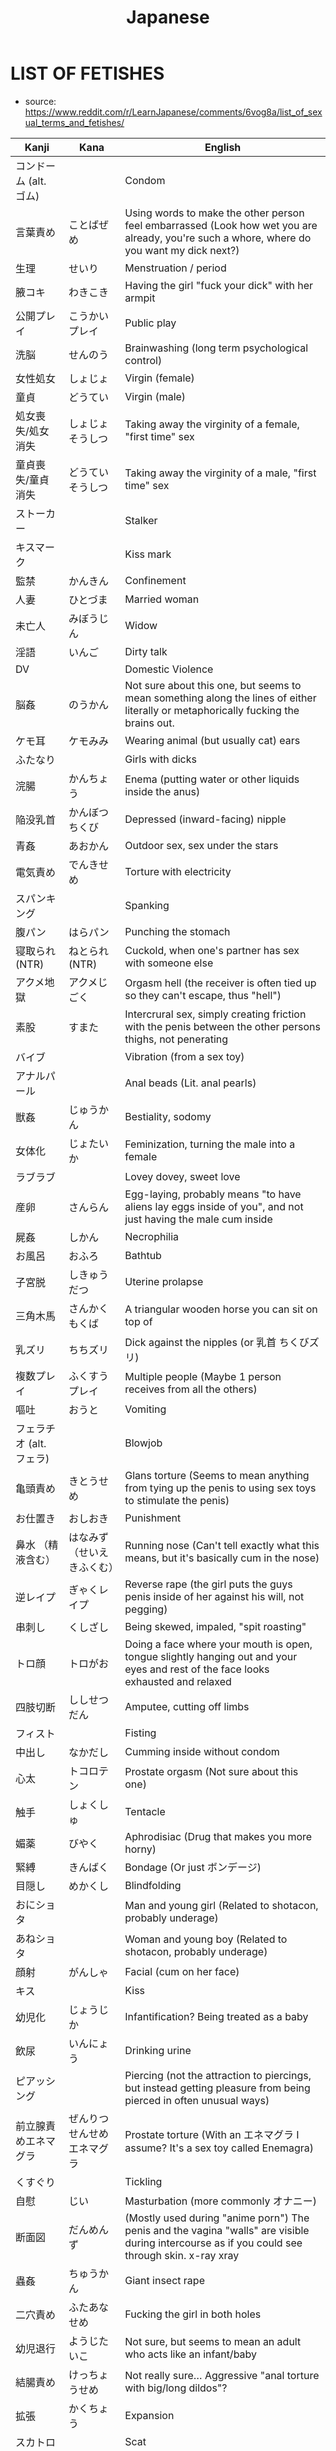 :PROPERTIES:
:ID:       3556a771-04cb-4543-b15e-758cb74fb2ef
:END:
#+title: Japanese
#+filetags: :ntronary:
* LIST OF FETISHES
- source: https://www.reddit.com/r/LearnJapanese/comments/6vog8a/list_of_sexual_terms_and_fetishes/
| Kanji                 | Kana                   | English                                                                                                                                               |
|-----------------------+------------------------+-------------------------------------------------------------------------------------------------------------------------------------------------------|
| コンドーム (alt. ゴム)   |                        | Condom                                                                                                                                                |
| 言葉責め                | ことばぜめ               | Using words to make the other person feel embarrassed (Look how wet you are already, you're such a whore, where do you want my dick next?)            |
| 生理                   | せいり                   | Menstruation / period                                                                                                                                 |
| 腋コキ                  | わきこき                 | Having the girl "fuck your dick" with her armpit                                                                                                      |
| 公開プレイ              | こうかいプレイ            | Public play                                                                                                                                           |
| 洗脳                   | せんのう                 | Brainwashing (long term psychological control)                                                                                                        |
| 女性処女                | しょじょ                 | Virgin (female)                                                                                                                                       |
| 童貞                   | どうてい                 | Virgin (male)                                                                                                                                         |
| 処女喪失/処女消失        | しょじょそうしつ          | Taking away the virginity of a female, "first time" sex                                                                                               |
| 童貞喪失/童貞消失        | どうていそうしつ          | Taking away the virginity of a male, "first time" sex                                                                                                 |
| ストーカー              |                        | Stalker                                                                                                                                               |
| キスマーク              |                        | Kiss mark                                                                                                                                             |
| 監禁                   | かんきん                 | Confinement                                                                                                                                           |
| 人妻                   | ひとづま                 | Married woman                                                                                                                                         |
| 未亡人                  | みぼうじん               | Widow                                                                                                                                                 |
| 淫語                   | いんご                   | Dirty talk                                                                                                                                            |
| DV                    |                        | Domestic Violence                                                                                                                                     |
| 脳姦                   | のうかん                 | Not sure about this one, but seems to mean something along the lines of either literally or metaphorically fucking the brains out.                    |
| ケモ耳                  | ケモみみ                 | Wearing animal (but usually cat) ears                                                                                                                 |
| ふたなり                |                        | Girls with dicks                                                                                                                                      |
| 浣腸                   | かんちょう               | Enema (putting water or other liquids inside the anus)                                                                                                |
| 陥没乳首                | かんぼつちくび            | Depressed (inward-facing) nipple                                                                                                                      |
| 青姦                   | あおかん                 | Outdoor sex, sex under the stars                                                                                                                      |
| 電気責め                | でんきせめ               | Torture with electricity                                                                                                                              |
| スパンキング             |                        | Spanking                                                                                                                                              |
| 腹パン                  | はらパン                 | Punching the stomach                                                                                                                                  |
| 寝取られ (NTR)          | ねとられ (NTR)           | Cuckold, when one's partner has sex with someone else                                                                                                 |
| アクメ地獄              | アクメじごく              | Orgasm hell (the receiver is often tied up so they can't escape, thus "hell")                                                                         |
| 素股                   | すまた                   | Intercrural sex, simply creating friction with the penis between the other persons thighs, not penerating                                             |
| バイブ                  |                        | Vibration (from a sex toy)                                                                                                                            |
| アナルパール             |                        | Anal beads (Lit. anal pearls)                                                                                                                         |
| 獣姦                   | じゅうかん               | Bestiality, sodomy                                                                                                                                    |
| 女体化                  | じょたいか               | Feminization, turning the male into a female                                                                                                          |
| ラブラブ                |                        | Lovey dovey, sweet love                                                                                                                               |
| 産卵                   | さんらん                 | Egg-laying, probably means "to have aliens lay eggs inside of you", and not just having the male cum inside                                           |
| 屍姦                   | しかん                   | Necrophilia                                                                                                                                           |
| お風呂                  | おふろ                   | Bathtub                                                                                                                                               |
| 子宮脱                  | しきゅうだつ              | Uterine prolapse                                                                                                                                      |
| 三角木馬                | さんかくもくば            | A triangular wooden horse you can sit on top of                                                                                                       |
| 乳ズリ                  | ちちズリ                 | Dick against the nipples (or 乳首 ちくびズリ)                                                                                                            |
| 複数プレイ              | ふくすうプレイ            | Multiple people (Maybe 1 person receives from all the others)                                                                                         |
| 嘔吐                   | おうと                   | Vomiting                                                                                                                                              |
| フェラチオ (alt. フェラ) |                        | Blowjob                                                                                                                                               |
| 亀頭責め                | きとうせめ               | Glans torture (Seems to mean anything from tying up the penis to using sex toys to stimulate the penis)                                               |
| お仕置き                | おしおき                 | Punishment                                                                                                                                            |
| 鼻水 （精液含む）        | はなみず （せいえきふくむ） | Running nose (Can't tell exactly what this means, but it's basically cum in the nose)                                                                 |
| 逆レイプ                | ぎゃくレイプ              | Reverse rape (the girl puts the guys penis inside of her against his will, not pegging)                                                               |
| 串刺し                  | くしざし                 | Being skewed, impaled, "spit roasting"                                                                                                                |
| トロ顔                  | トロがお                 | Doing a face where your mouth is open, tongue slightly hanging out and your eyes and rest of the face looks exhausted and relaxed                     |
| 四肢切断                | ししせつだん              | Amputee, cutting off limbs                                                                                                                            |
| フィスト                |                        | Fisting                                                                                                                                               |
| 中出し                  | なかだし                 | Cumming inside without condom                                                                                                                         |
| 心太                   | トコロテン               | Prostate orgasm (Not sure about this one)                                                                                                             |
| 触手                   | しょくしゅ               | Tentacle                                                                                                                                              |
| 媚薬                   | びやく                   | Aphrodisiac (Drug that makes you more horny)                                                                                                          |
| 緊縛                   | きんばく                 | Bondage (Or just ボンデージ)                                                                                                                            |
| 目隠し                  | めかくし                 | Blindfolding                                                                                                                                          |
| おにショタ              |                        | Man and young girl (Related to shotacon, probably underage)                                                                                           |
| あねショタ              |                        | Woman and young boy (Related to shotacon, probably underage)                                                                                          |
| 顔射                   | がんしゃ                 | Facial (cum on her face)                                                                                                                              |
| キス                   |                        | Kiss                                                                                                                                                  |
| 幼児化                  | じょうじか               | Infantification? Being treated as a baby                                                                                                              |
| 飲尿                   | いんにょう               | Drinking urine                                                                                                                                        |
| ピアッシング             |                        | Piercing (not the attraction to piercings, but instead getting pleasure from being pierced in often unusual ways)                                     |
| 前立腺責めエネマグラ      | ぜんりつせんせめエネマグラ  | Prostate torture (With an エネマグラ I assume? It's a sex toy called Enemagra)                                                                          |
| くすぐり                |                        | Tickling                                                                                                                                              |
| 自慰                   | じい                    | Masturbation (more commonly オナニー)                                                                                                                   |
| 断面図                  | だんめんず               | (Mostly used during "anime porn") The penis and the vagina "walls" are visible during intercourse as if you could see through skin.  x-ray xray       |
| 蟲姦                   | ちゅうかん               | Giant insect rape                                                                                                                                     |
| 二穴責め                | ふたあなせめ              | Fucking the girl in both holes                                                                                                                        |
| 幼児退行                | ようじたいこ              | Not sure, but seems to mean an adult who acts like an infant/baby                                                                                     |
| 結腸責め                | けっちょうせめ            | Not really sure... Aggressive "anal torture with big/long dildos"?                                                                                    |
| 拡張                   | かくちょう               | Expansion                                                                                                                                             |
| スカトロ                |                        | Scat                                                                                                                                                  |
| 尿道責め                | にょうどうせめ            | Sounding                                                                                                                                              |
| 脱肛                   | だっこう                 | Anal prolapse                                                                                                                                         |
| 攻の尻弄り              | せめのしりいじり          | Playing with the ass of the dominant partner in a homosexual relationship                                                                             |
| 窒息                   | ちっそく                 | Breathplay or suffocation (首締め くびしめ strangling)                                                                                                   |
| 纏足                   | てんそく                 | Foot binding                                                                                                                                          |
| 女王様                  | じょおうさま              | Queen fetish (Treating the woman like a queen?) femdom                                                                                                |
| 視姦                   | しかん                   | Staring at your partner during a sexual act in an attempt to make them feel embarrassed (which they like?)                                            |
| 想像妊娠                | そうぞうにんしん          | Imagining pregnancy, pretending to be pregnant                                                                                                        |
| 連結                   | れんけつ                 | Several people fucking each other in a line                                                                                                           |
| 機械姦                  | きかいかん               | Machine-fucking (Fucking apparatus)                                                                                                                   |
| 強姦                   | ごうかん                 | Rape                                                                                                                                                  |
| モブ                   |                        | There only needs to be a dick, the guy itself is irrelevant                                                                                           |
| 鼻フック                | はなフック               | Nose hook                                                                                                                                             |
| 男百合                  | だんゆり                 | Bottom + Bottom gay coupling                                                                                                                          |
| 水責め                  | みずせめ                 | Water torture                                                                                                                                         |
| 剃毛                   | ていもう                 | Shaving                                                                                                                                               |
| 肉便器                  | にくべんき               | Using the girl as nothing but a piece of meat (Nothing but a vagina), cum dumpster                                                                    |
| 痴漢                   | ちかん                   | Molester (often public), pervert                                                                                                                      |
| 売春                   | ばいしゅん               | Prostitution                                                                                                                                          |
| 双頭バイブ              | そうとうバイブ            | Double headed dildo with vibration?                                                                                                                   |
| ボテ腹                  | ボテはら                 | Belly inflation or swelling                                                                                                                           |
| イラマチオ              |                        | Deep throat                                                                                                                                           |
| 乳首責め                | ちくびせめ               | Nipple tourture/play                                                                                                                                  |
| ローター                |                        | Vibrating egg                                                                                                                                         |
| 女装                   | じょそう                 | Wearing female clothing                                                                                                                               |
| 空イキ                  | くうイキ?/からイキ?       | Orgasming without cum coming out (Don't really understand how this can be a fetish? Is there something I'm missing?)                                  |
| 欠損                   | けっそん                 | Amputee                                                                                                                                               |
| ごっくん                |                        | Swallowing cum                                                                                                                                        |
| 食ザー                  | しょくザー               | Eating semen (Maybe in food?)                                                                                                                         |
| 寸止め                  | すんどめ                 | Stopping right before orgasm                                                                                                                          |
| 射精管理                | しゃせいかんり            | Orgasm control, orgasm denial (chastity maybe)                                                                                                         |
| 眼孔姦                  | がんこうかん              | Eye socket fucking                                                                                                                                    |
| 放置プレイ              | ほうちプレイ              | Abandonment-play (Things like tying them up or shoving a vibrating dildo in there, then leaving them)                                                 |
| オナホール (abr. オナホ) |                        | Fleshlight, Masturbation aid in the shape of a vagina                                                                                                 |
| 近親相姦                | きんしんそうかん          | Incest                                                                                                                                                |
| 開口具                  | かいこうぐ               | Mouth-opening device                                                                                                                                  |
| スローセックス           |                        | Slow sex                                                                                                                                              |
| 異物挿入                | いぶつそうにゅう          | Insertion of non-human objects like vegetables and bottles                                                                                            |
| 二輪挿し                | にりんさし               | Two dicks in one hole (Word play on 一輪挿し which means a vase for one flower)                                                                         |
| 足コキ                  | あしコキ                 | Footjob                                                                                                                                               |
| 薬キメ                  | くすりキメ               | Doing drugs (while having sex)?                                                                                                                       |
| 睡眠姦                  | すいみんかん              | Rape on a sleeping person                                                                                                                             |
| クン二                  |                        | Cunnilingus                                                                                                                                           |
| テレフォンセックス        |                        | Telephone sex                                                                                                                                         |
| 潮吹き                  | しおふき                 | Squirting, female ejaculation                                                                                                                         |
| カニバ                  |                        | Cannibalism                                                                                                                                           |
| 不感症                  | ふかんしょう              | Frigidity, no caring about sex                                                                                                                        |
| アヘ顔                  | アヘがお                 | Being fucked so hard that you eventually just space out and make the famous "ahegao" face                                                             |
| 奇形異形                | きけいいぎょう            | Abnormal birth defects(?)                                                                                                                             |
| 拘束                   | こうそく                 | Restraining, bondage                                                                                                                                  |
| 性癖                   | せいへき                 | Fetish (more specifically, a habit or thing you do because of some underlying preferences that come to show when you do said actions)                 |
| ドＳ                   | ドエス                   | Sadist (but is generally just used to describe people who like to inflict pain on other people or take control)                                       |
| ドＭ                   | ドエム                   | Masochist (but is generally just used to describe people who like to be controlled)                                                                   |
| 責め                   | せめ                    | To criticize / torment often to the point of provoking some action, to "torture", to play, to take control (seems like this word can mean everything) |
| アソコ                  |                        | "Down there"                                                                                                                                          |
| コキ                   |                        | Having your dick stroked by some part of your partner's body that isn't a hole. For example, hands, boobs, feet.                                      |
| ~姦                    | ~かん                   | Usually some crazy sexual act.                                                                                                                        |
| フェチ                  |                        | Sexual fetishism of non-genital body parts or attributes. (for example 脚フェチ、メガネフェチ、ナースフェチ, etc.)                                           |
| 駅弁                   | えきべん                 | Sex in a position where a man stands holding a girl whose legs are wrapped around him.                                                                |
| 調教                   | ちょうきょう              | "Training." Can refer to either bdsm or the general concept of taking an innocent girl and "teaching" her to like sex.                                |
| AV                    |                        | Porn (Literally adult video)                                                                                                                          |
| ハメ撮り                | ハメどり                 | Filming while having sex                                                                                                                              |
| 素人                   | しろうと                 | Amateur                                                                                                                                               |
| ナンパする              |                        | To approach/pick up a girl                                                                                                                            |
| 逆ナン                  | ぎゃくナン               | To approach/pick up a guy                                                                                                                             |
| 盗撮                   | とうさつ                 | Voyeur                                                                                                                                                |
| 隠し撮り                | かくしどり               | Hidden cam                                                                                                                                            |
| 覗き                   | のぞき                   | Peeping                                                                                                                                               |
| 巨乳                   | きょにゅう               | Huge tits                                                                                                                                             |
| 貧乳                   | ひんにゅう               | Flat chest                                                                                                                                            |
| ぺったんこ              |                        | Flat chest                                                                                                                                            |
| パイズリ                |                        | Tit fuck                                                                                                                                              |
| パンチラ                |                        | Visible underwear                                                                                                                                     |
| レズ                   |                        | Lesbian                                                                                                                                               |
| ゲイ                   |                        | Gay                                                                                                                                                   |
| 無修正                  | むしゅうせい              | Uncensored                                                                                                                                            |
| 勃起                   | ぼっき                   | Erection                                                                                                                                              |
| 丸呑み                  | まるのみ                 | Vore, swallowing hole                                                                                                                                 |
| 攻め                   | せめ                    | Top (gay)                                                                                                                                             |
| 凸                     | タチ                    | Top (gay)                                                                                                                                             |
| 受け                   | ウケ                    | Bottom (gay)                                                                                                                                          |
| 凹                     | ウケ                    | Bottom (gay)                                                                                                                                          |
| 猫                     | ねこ                    | Bottom (gay)                                                                                                                                          |
| エッチ                  |                        | Sex, sexual, lewd                                                                                                                                     |
| エロ                   |                        | Pornographic (prefix)                                                                                                                                 |
| アナニー                |                        | Anal masturbation                                                                                                                                     |
| ラブホテル (abr. ラブホ) |                        | Hotels with a lot of privacy. People tend to have sex in them.                                                                                        |
| マンコ                  |                        | Pussy                                                                                                                                                 |
| ビッチ                  |                        | Slut                                                                                                                                                  |
| ちんちん, チンコ, チンポ  |                        | Weiner, penis, dick, cock                                                                                                                             |
| イく                   |                        | To cum                                                                                                                                                |
| お漏らし                | おもらし                 | Wetting oneself                                                                                                                                       |
| 獣                     | ケモ/ケモノ              | Furry (yiff)                                                                                                                                          |
| 角女                   | かどおんな               | A woman who uses the corner of an inanimate object as a masturbation aid                                                                              |
| 角オナニー              | かどオナニー              | When using the corner of an object to masturbate                                                                                                      |
| しまぱん                |                        | Striped panties                                                                                                                                       |
| バブみ                  |                        | The love for a younger girl as a child for a mother (Not sure what this means)                                                                        |
| 交尾                   | こうび                   | Mating (among animals, but also used to refer to human sex with an animal)                                                                            |
| 二次元愛                | にじげんあい              | 2d love                                                                                                                                               |
| おかず                  |                        | Material (physical or fantasy) that one masturbates to                                                                                                |
| リョナ                  |                        | Porn in which a character is physically attacked or tortured into submission by another                                                               |
| ブルセーラ              |                        | A location at which one can buy or sell used clothing items from schoolgirls (panties for example)                                                    |
| 絶対領域                | ぜったいりょういき         | zettai ryouiki, ZR, "absolute territory" - the gap between stockings and a skirt; miniskirt with thigh high socks                                     |
| ロリドム                |                        | A young girl in a position of (sexual, relational) authority, loli + dom                                                                              |
| 手コキ                  | てコキ                   | Handjob                                                                                                                                               |
| AV鑑賞                 | AVかんしょう             | The act of watching/enjoying porn                                                                                                                     |
| むっちり                |                        | Thick maybe? not quite chubby.                                                                                                                        |
| ぽっちゃり              |                        | Chubby                                                                                                                                                |
| 豊満                   | ほうまん                 | Plump                                                                                                                                                 |
| デブ                   |                        | Fat                                                                                                                                                   |
| 熟女                   | じゅくじょ               | MILF                                                                                                                                                  |
| 爆乳                   | ばくにゅう               | Massive tits                                                                                                                                          |
| 爆尻                   | ばくじり                 | Massive ass                                                                                                                                           |
| 平然                   | へいぜん                 | Bored/ignored sex fetishism                                                                                                                           |
| 企画                   | きかく                   | "Scenario" porn (think of like the ones where it's a game show or whatever)                                                                           |
| 筆おろし                | ふでおろし               | Man's first sexual experience (lit. "dipping a brush")                                                                                                |
| パイパン                |                        | Shaved pussy                                                                                                                                          |
| 着衣                   | ちゃくい                 | Clothed/cfnm                                                                                                                                          |
| 我慢汁                  | がまんじる               | Pre-cum                                                                                                                                               |
| パンフェラ              |                        | Blowjob through underwear                                                                                                                             |
| 痴女                   | ちじょ                   | Lewd/sexually aggressive woman, female version of chikan                                                                                              |
| ペニパン                |                        | Strap-on                                                                                                                                              |
| ギリモザイク             |                        | Mosaic that barely covers the genitals                                                                                                                |
| 解禁                   | かいきん                 | Letting go of inhibition                                                                                                                              |
| 初撮り                  | はつどり                 | First film                                                                                                                                            |
| 侮辱                   | ぶじょく                 | Insult/humiliation                                                                                                                                    |
| 即ハメ                  | そくハメ                 | Immediate penetration/fucking (like a guy walks in, rips off her clothes, and immediately has at it)                                                  |
| 乱交                   | らんこう                 | Orgy                                                                                                                                                  |
| 不倫                   | ふりん                   | Infidelity/adultery                                                                                                                                   |
| 正常位                  | せいじょうい              | Missionary                                                                                                                                            |
| 騎乗位                  | きじょうい               | Cowgirl                                                                                                                                               |
| 3P                    |                        | Threesome                                                                                                                                             |
| ピストン                |                        | Thrusting                                                                                                                                             |
| セフレ                  |                        | Friend with benefits/fuck buddy ("sex friend")                                                                                                        |
| ボディコン              |                        | Tight-fitting/revealing clothing                                                                                                                      |
| 日焼けあと              | ひやけあと               | Tanlines                                                                                                                                              |
| CA                    |                        | Flight attendant                                                                                                                                      |
| 制服                   | せいふく                 | Uniform                                                                                                                                               |
| M字                    | Mじ                     | Spread eagle/legs open                                                                                                                                |
| 露出                   | ろしゅつ                 | Exhibitionism                                                                                                                                         |
| 夜這い                  | よばい                   | Sneaking into a woman's bed at night                                                                                                                  |
| 拷問                   | ごうもん                 | Torture                                                                                                                                               |
| 破廉恥                  | ハレンチ                 | Shameless                                                                                                                                             |
| ビッチ                  |                        | Slut, girls who likes to have sex                                                                                                                     |
| ヤリマン                |                        | Slut                                                                                                                                                  |
| 合コン                  | ごうこん                 | Blind date                                                                                                                                            |
| 王様ゲーム              | おうさまゲーム            | "King game" (think of it like truth or dare without the truth option I guess)                                                                         |
| 女子アナ                | じょしアナ               | Female newsreader                                                                                                                                     |
| 孕ませる                | はらませる               | To impregnate                                                                                                                                         |
| 妄想                   | もうそう                 | Fantasy                                                                                                                                               |
| マジックミラー           |                        | One-way mirror                                                                                                                                        |
| 発情する                | はつじょう               | To be aroused (literally "to be in heat/estrus")                                                                                                      |
| 生                     | なま                    | Bareback                                                                                                                                              |
| 疑似百合                | ぎじゆり                 | "Pseudo yuri", trap x girl yuri                                                                                                                       |
| 偽百合                  | にせゆり                 | "Fake yuri", trap x girl yuri.                                                                                                                        |
| 賢者タイム              | けんじゃタイム            | Period after orgasm when a man is free from sexual desire and can think clearly (Lit. wise man time)                                                  |
| 精液                   | せいえき                 | Cum, semen                                                                                                                                            |
| 素人童貞                | しろうとどうてい          | A man who's only ever had sex with prostitutes.                                                                                                       |
| ゆり                   |                        | Girl's love                                                                                                                                           |
| ロリ                   |                        | Loli, young/small girls                                                                                                                               |
| ご主人様                | ごしゅじんさま            | Master, often said by maids or girls in similar "positions" to their male partner                                                                     |
| ワンワンスタイル/バック    |                        | Doggie style, the sexual position                                                                                                                     |
| くぱぁ                  |                        | Onomatopoeia for the sound of the the labia being spread apart.                                                                                       |
| ぶっかけ                |                        | Bukkake, lots of cum all over the face                                                                                                                |
| 泥酔姦                  | でいすいかん              | Rape on a (very) drunk person                                                                                                                         |
| おもちゃ                |                        | Toy (in the context of sex, sex toy)                                                                                                                  |
| 多人数                  | たにんず                 | Many people (gang bang?)                                                                                                                              |
| 温泉                   | おんせん                 | Hot spring                                                                                                                                            |
| 尻コキ                  | しりコキ                 | Rubbing the dick between the buttocks, but no penetration                                                                                             |
| 壁尻                   | かべしり                 | Being stuck in a wall so only your butt (and maybe legs) stick out on the other side for people to play with                                          |
| 声ガマン                | こえガマン               | Trying to be quiet during sex                                                                                                                         |
| 露出狂                  | ろしゅつきょう            | Exhibitionist, flahser                                                                                                                                |
| ショタ化                | ショタか                 | Something about liking young boys, or boys younger than yourself?                                                                                     |
* PIXIV TAGS
- source: https://graphicsexualhorror.tumblr.com/post/51023977906/ref-list-of-kinknsfw-related-pixiv-tags
| SM                                           | Sadomasochism                       |
| 拘束 / 緊縛 (shibari?) / 束縛 / 拘束 / ボンデージ | all just bondage                    |
| 拘束.縄                                        | rope                                |
| 拘束.鎖                                        | chain                               |
| 拘束.ガムテープ                                 | tape                                |
| 拘束.リボン縛り                                 | ribbon                              |
| 監禁 / 閉じ込め                                 | confinement                         |
| 手首押さえつけ                                  | held down by the wrists             |
| 後ろ手                                         | hands behind back                   |
| 四肢拘束                                       | restrained limbs                    |
| 拘束衣                                         | straitjacket                        |
| 締め付け                                       | constriction/coiling                |
| ドM                                           | masochism                           |
| ドS                                           | sadism                              |
| 触手                                          | tentacles                           |
| 鼻フック                                       | nose hook                           |
| 首枷                                          | stocks                              |
| 首輪                                          | collar                              |
| 猿轡 / 口枷                                    | gag                                 |
| 猿轡.ボールギャグ                               | ball gag                            |
| ピアス                                         | piercing                            |
| ピアス.乳首ピアス                               | nipple                              |
| ピアス.コルセットピアス                           | corset                              |
| 奴隷                                          | slave                               |
| ぶっかけ                                       | bukkake                             |
| 中出し                                         | coming inside                       |
| 精液                                          | come                                |
| 汁                                            | vaginal juices                      |
| 唾液                                          | saliva                              |
| 顔射                                          | facial                              |
| フェラチオ                                     | blowjob                             |
| イマラチオ                                     | deepthroat                          |
| 手コキ                                         | handjob                             |
| 手マン                                         | fingering                           |
| 足コキ                                         | footjob                             |
| パイズリ                                       | titfuck                             |
| オナニー                                       | masturbation                        |
| ローション                                     | lotion                              |
| ロウソク                                       | candle wax                          |
| 異物挿入                                       | object insertion                    |
| 機械姦                                         | fucking machine                     |
| バイブ                                         | vibrator                            |
| バイブ.リモコンバイブ                            | remote controlled                   |
| ディルド                                       | dildo                               |
| 処女                                          | virgin                              |
| 破瓜 / 処女喪失                                 | deflowering                         |
| フィストファック                                | fisting                             |
| ぽっちゃり                                     | chubby                              |
| 肥満                                          | fat                                 |
| 貧乳                                          | small breasts                       |
| 巨乳 / 爆乳                                    | busty                               |
| フェラ                                         | oral focus(?)                       |
| ふともも                                       | thigh/leg focus                     |
| おしり                                         | ass focus                           |
| おしり.アナル                                   | anal                                |
| 背中                                          | back focus                          |
| お腹                                          | stomach/navel focus                 |
| 筋肉                                          | muscle/bara?                        |
| 筋肉.筋肉娘                                    | specifically muscled women          |
| パイパン                                       | shaved                              |
| パイパン.剃毛                                   | shaving                             |
| 体毛                                          | body hair                           |
| 体毛.陰毛                                      | pubic                               |
| 体毛.腋毛                                      | underarm                            |
| 体毛.胸毛                                      | chest                               |
| 体毛.髭                                        | facial                              |
| 三角木馬                                       | wooden horse                        |
| くすぐり                                       | tickling                            |
| ショタ                                         | shota                               |
| ショタ.ぷにショタ                               | chubby shota                        |
| ショタ.デブショタ                               | fat shota                           |
| ショタ.筋ショタ                                 | muscled shota                       |
| ショタ.ケモショタ                               | furry shota                         |
| ショタ.おねショタ                               | younger boy older woman             |
| ロリ                                          | loli                                |
| ロリ.ロリ巨乳                                   | busty loli                          |
| 近親相姦 / おねショ                             | incest                              |
| 近親相姦.双子                                   | twins                               |
| 近親相姦.姉弟                                   | brother and sister                  |
| 近親相姦.兄妹                                   | big brother little sister           |
| 近親相姦.親子                                   | parent and child                    |
| 近親相姦.母子                                   | mother and child                    |
| 女装                                          | crossdressing                       |
| ニーソ                                         | knee socks                          |
| ストッキング                                    | stockings                           |
| スク水                                         | swimsuit                            |
| 体操着                                         | gym clothes                         |
| メガネ                                         | glasses                             |
| 眼帯                                          | eyepatch                            |
| 包帯                                          | bandages                            |
| ポニーガール                                    | ponyplay                            |
| バニーガール                                    | bunny girl                          |
| ケモノ                                         | furry                               |
| 機械                                          | robot                               |
| モンスター                                     | monster                             |
| レイプ / 強姦                                  | noncon                              |
| 輪姦                                          | gangbang                            |
| 痴漢                                          | groping, sexual harassment          |
| 睡姦                                          | somnophilia                         |
| 石化 / 固め                                    | mineralisation, turning to stone    |
| 氷漬け                                         | trapped in ice                      |
| 放置プレイ                                     | “left play”, idle play, abandonment |
| 産卵                                          | oviposition                         |
| スカトロ                                       | scat                                |
| おむつ                                         | diapers                             |
| おしっこ / 放尿                                 | watersports                         |
| おしっこ.おもらし                               | omorashi                            |
| おしっこ.飲尿                                   | urine consumption                   |
| 嘔吐                                          | vomit                               |
| 嘔吐.ゲロ                                      | violent vomiting?                   |
| 浣腸                                          | enema                               |
| 授乳 / 母乳                                    | lactation                           |
| 妊婦 / 妊娠                                    | pregnancy                           |
| 出産                                          | birthing                            |
| 巨大娘                                         | giantess                            |
| 皮モノ                                         | skin suit, monoskin                 |
| 臭いフェチ                                     | musk/body odor                      |
| 汚パンツ                                       | dirty underwear                     |
| 汗                                            | sweat                               |
| 全身タイツ                                     | zentai, body suit                   |
| ラテックス                                     | latex                               |
| ラバー                                         | rubber                              |
| 赤ちゃんプレイ                                  | infantilism                         |
| 抱き枕                                         | body pillow                         |
| 言葉責め                                       | verbal abuse(?)                     |
| 凌辱                                          | humiliation                         |
| 露出                                          | public/exposed                      |
| 身体に落書き                                    | writing on body                     |
| 洗脳                                          | mind control(?)                     |
| 鞭打ち                                         | whipping                            |
| スパンキング / お尻ペンペン / お尻叩き             | spanking                            |
| スパンキング.体罰                               | “corporal punishment”               |
| 調教                                          | training/obedience                  |
| お仕置き / おしおき                             | punishment                          |
| 水責め                                         | drowning                            |
| 吊り                                          | hanging/suspension                  |
| 首絞め /  窒息 / 絞首刑                         | hanging/choking/strangulation       |
| 磔                                            | crucifixion                         |
| 眼孔姦                                         | skullfucking                        |
| 脳姦                                          | brainfucking                        |
| ネクロフィリア / 屍姦                            | necrophilia                         |
| カニバリズム / 食人                             | cannibalism                         |
| 斬首 / 生首                                    | decapitation                        |
| 奇形 / 猟奇                                    | body horror                         |
| グロテスク                                     | grotesque                           |
| グロテスク.グロ                                 | guro                                |
| 拷問                                          | torture/torment                     |
| 切断/ 欠損                                     | amputation/mutilation/nullification |
| 流血 / 出血                                    | bloodshed                           |
| 内臓 / 臓器                                    | internal organs                     |
| 四肢切断                                       | dismemberment                       |
| 達磨                                          | quadruple amputee                   |
| 獣姦                                          | zoophilia                           |
| 獣姦.異種姦 / 異種和姦                           | interspecies                        |
| 獣姦.犬姦                                      | dogs                                |
| 獣姦.狼姦                                      | wolves                              |
| 獣姦.猫姦                                      | felines                             |
| 獣姦.馬姦                                      | horses                              |
| 獣姦.鳥姦                                      | birds                               |
| 獣姦.蟲姦                                      | insects                             |
| 獣姦.竜姦                                      | dragons and dinosaurs               |
| 獣姦.ポケ姦                                    | pokemon                             |
| 獣姦.モン姦                                    | monsters?                           |
| 獣姦.スライム姦                                 | slime                               |
| 虐待                                          | abuse                               |
| 処刑                                          | execution                           |
| 処刑.公開処刑                                   | public execution                    |
| 処刑.エロ処刑                                   | erotic execution                    |
| 捕食                                          | predation                           |
| 解剖                                          | dissection                          |
| 蓮コラ                                         | trypo                               |
* MORE PIXIV
- source: https://rottenboysclub.tumblr.com/post/179867579084/list-of-pixiv-tags
** GENERAL:
| へんたい | Hentai (This tag is not necessary for pictures tagged R-18 or R-18G)       |
| 無修正   | Uncensored (specifically refers to lack of mosaics or bars over genitals)  |
| エッチ   | Ecchi (Pervy, but not outright pornographic)                               |
| 腐向け   | This tag indicates that the picture is intended for audiences who like BL. |
| 漫画    | Manga/cartoon. Lots of meanings.                                           |
| かわいい | Cute/Kawaii                                                                |
| らくがき | Scribble/sketch, usually with little effort. Scraps.                       |
| 落書き   | Scribble/sketch (this version gets more search results)                    |
| 無修正   | Uncensored (specifically refers to lack of mosaics or bars over genitals)  |
| 原創    | Original (Your own characters/setting, not from a franchise)               |
| アナログ | Analog (Specifically refers to piece not being digital)                    |
| 全裸    | Naked                                                                      |
| 裸      | Naked (more search results)                                                |
** GENRES:
| ファンタジー | Fantasy (Genre. Swords and Sorcery, etc)                                                 |
| BL        | Boys’ Love                                                                               |
| やおい      | Yaoi (male/male sexual situations)                                                       |
| 少年愛      | Shounen Ai (male/male, but more emotional than sexual)                                   |
| 薔薇       | Bara (Male/Male, but much more masculine. Generally involves burly, muscular characters) |
| ホモ       | Homosexual (usually more masculine. Lit. “Homo”)                                         |
| 触手       | Tentacles                                                                                |
| ケモノ      | Kemono, Furry (lit. “Beast Person”)                                                      |
| ケモホモ    | “Kemohomo,” gay furry                                                                    |
** CHARACTERS:
| 少女  | Girl                                                                     |
| 少年  | Boy                                                                      |
| 男の子 | Boy (similar meaning to above)                                           |
| 美少年 | “Handsome youth.” Characters who are implied to be as such, in-universe. |
| 原創  | Original (Your own characters/setting, not from a franchise.)            |
| 王女  | Ojo/Princess (lit. “King’s Daughter”)                                    |
| 姫    | Hime/Princess (Young lady of high birth, not necessarily royalty)        |
** FEMALE-SPECIFIC:
| 搾乳    | Milking/Lactation |
| 母乳    | Breast Milk       |
| 巨乳    | Big breasts       |
| おっぱい | Tits              |
| 少女    | Girl              |
** MALE-SPECIFIC:
| 少年    | Boy                                                               |
| 男の子   | Boy (similar meaning to above)                                    |
| 巨根    | Big cock (usually on explicitly masculine subjects. Bara, etc)    |
| 包茎    | Uncut penis (lit. “Phimosis”)                                     |
| 男の娘   | Trap (Otokonoko, lit. “girl-boy”) looks(or dresses) like girl      |
| 女装    | Crossdressing/Drag (specifically, males crossdressing as females) |
| 女装少年 | Crossdressing boy                                                 |
** BDSM-RELATED:
| 緊縛       | Bondage                                                                        |
| SM        | S&M (Sado-Masochism)                                                           |
| 調教       | Torture (lit. “breaking”)                                                      |
| ラバー      | Rubber/Latex                                                                   |
| ラバースーツ | Rubber/Latex bodysuit                                                          |
| ボールギャグ | Ball Gag                                                                       |
| 首輪       | Collar                                                                         |
| 目隠し      | Blindfold                                                                      |
| 縛り       | Shibari (Rope bondage)                                                         |
| くすぐり    | Tickling (lit. “Feathers”)                                                     |
| バイブ      | Vibrator/Vibration                                                             |
| マゾ       | Masochist                                                                      |
| 陵辱       | Rape/forceful sex                                                              |
| 身体に落書き | Body writing (Things written/drawn on skin)                                    |
| 奴隷       | Slave                                                                          |
| 拘束       | Restraint/restriction                                                          |
| 肉便器      | Public-Use slave (lit. “meat urinal”)                                          |
| メス豚      | Sow/female pig (BDSM context)                                                  |
| 正の字      | Positive/Happy character (As opposed to distressed, usually in a BDSM context) |
** PHYSICAL/SEX ACTS:
| アナル      | Anal                                                                        |
| 溢れ精液    | Overflowing semen (as in, leaking out of a recipient)                       |
| ボテ腹      | Botehara (distended belly)                                                  |
| 輪姦       | Gangbang                                                                    |
| ダブルピース | Double-Peace (Making “peace” sign with each hand)                           |
| キス       | Kiss                                                                        |
| まんぐり返し | Piledriver (sexual position, legs WAY back behind head)                     |
| 逆アナル    | Pegging, anal penetration of a male by female or futa (lit. “Reverse Anal”) |
| ぶっかけ    | Bukkake                                                                     |
** CLOTHING/COSTUME/APPEARANCE:
| 下着      | Underwear (Lingerie)                                                                              |
| パンツ     | Panties                                                                                           |
| ブリーフ   | Briefs                                                                                            |
| 褐色      | Dark Skin (lit. “Brown”)                                                                          |
| リボン     | Ribbon (hair)                                                                                     |
| ブロンド   | Blonde                                                                                            |
| 道化      | Harlequin/Jester                                                                                  |
| 道化師     | Dokeshi (“Clown”)                                                                                 |
| 着ぐるみ   | Pyjama-style costume. (Sort of like a fursuit, but looser. May or may not show the person’s face) |
| バーコード | Bar Code                                                                                          |
| 陰毛      | Pubic hair                                                                                        |
** MONSTER/RACE:
| 触手           | Tentacles                                                          |
| 宇宙人          | Alien (lit. “Person from Space.” This is not the same as “gaijin”) |
| エイリアン      | Alien (katakana)                                                   |
| マイリトルポニー | My Little Pony                                                     |
| 異種間恋愛      | Interspecies Romance                                               |
| モンスタ        | Monster                                                            |
| モンスター娘     | Monster girl                                                       |
| 悪魔           | Demon/Devil                                                        |
| インキュバス     | Incubus                                                            |
| 夢魔           | Succubus                                                           |
| ネコミミ        | Nekomimi (Catgirl)                                                 |
| セリリ          | Mermaid                                                            |
| ポケモン        | Pokemon                                                            |
| 妖精           | Fairy                                                              |
| ハーピー        | Harpy                                                              |
| サイボーグ      | Cyborg                                                             |
| ドラゴン        | Dragon (As depicted in western mythology)                          |
| 龍             | Dragon (eastern)                                                   |
** FETISHES:
| 性転換   | Gender Swap (Male becoming an actual female, or vice versa) |
| ふたなり | Futanari (hermaphrodite, dickgirl, shemale, etc)            |
| 合体    | Absorption, Merging (lit. “Coalescence”)                    |
| 卵      | Eggs/Egg-laying                                             |
| 捕食    | Vore (lit. “Predation”)                                     |
** COUNTER
- へんたい - Hentai means strange, or abnormal, and in Japan it’s not necessarily referring to pornography, hence the reason why you’re not always finding R-18 things in this tag. エロ / ero or ポルノ / poruno is used instead.
- 腐向け - Fumuke means intended for fans of mxm pairings, slash, yaoi doujinshi, mxm fiction in general, not necessarily canonically BL series.
- やおい -  Yaoi refers to a specific type of mxm parody comic (doujinshi), but isn’t necessarily sexual.
- 少年愛 - Shounen ai means pederasty in Japan and can be very sexual. It’s more often used in the context of shotacon nowadays.
- 薔薇 - Bara means rose. As a result, this tag is mostly full of pictures containing the flower. It is also used as an old-fashioned insult toward gay men that westerners mistakenly use to refer to Japanese erotic gay manga / geicomi. Use the ガチムチ / gachimuchi or マッチョ / macho tag to find more masculine-looking men, instead.
- ホモ - Homo considered insulting. You’ll find all sorts of body types here, not just GMPD guys. It refers to mxm in general.
- 男の娘 - Otokonoko - Refers to an AMAB character that could easily pass as a girl due to their feminine appearance. Most are crossdressers, though this isn’t always the case. 男の娘 that do crossdress would be under the 女装子 / josou ko umbrella, but not all 男の娘 are 女装子. Otoko no ko is a pun that replaces the 子 / ko character usually seen in otoko no ko (meaning boy) with 娘 / ko character meaning “daughter”, so they become “boy daughters”.
- ふたなり - Futanari refers specifically to a mythical type hermaphrodite. The “futa” in this means “two”, the nari is “parts”, so it refers to the fact that the character has both penis and vagina (and usually has breasts as well). They’re usually considered to be ‘female’ in identity, though this isn’t always the case. (see: Satan from Devilman Crybaby) A lot of people misuse the term and are actually confusing it with newhalf.
- ニューハーフ - Newhalf refers to an AMAB person in the entertainment business or sex work whose upper half is considered “female” (breasts due to hormones or surgery) and lower half is considered “male” (penis). Some will choose to later get vaginoplasty. While this is often translated in English to “sh*male” (a slur), the usage of “newhalf” in Japan is closer to Thailand’s “phuying praphet song”. This term more describes a transfeminine person’s line of work than their identity. In the context of erotic anime and manga it can be used to refer to any girl with a penis (not just AMAB transfems, but also people who we would probably consider intersex in the real world, as well as those who have ‘grown’ penises due to magic etc.). But it’s mostly associated with transfems in the water trade.
** MORE TAGS
- 女装子- Josou ko: (Literally female-clothing-child) Umbrella term for male characters (of all ages) that crossdress.
- 雄んなの子 - Onna no ko: Refers to an AFAB character that could easily pass as a boy due to their masculine apperance. Onna no ko is a pun that replaces the “o” part of “onna” (girl) with 雄 / o character meaning male animal or an archaic word for “husband”. Also seen as 女の息子 and 女の漢 (same readings)
- メス男子 - Mesudanshi: Similar to ‘femboy’ in English. Mesu means ‘female animal’, and danshi means boy. A male character with traditionally ‘female’ secondary sex characteristics such as wide hips or breasts. Also seen as ビッチ男子 / bicchidanshi (“bitch-boy”). trap
- イケ女ン -Ikemen: An adult female character that looks like a handsome / beautiful man. A pun on ikemen where the メ / me character is replaced with 女 / me (woman). If also a crossdresser, they are called 男装の麗人 / dansou no reijin (male-clothed-beauty). English equivilent in fandom circles is “bifauxnen”.
- 漢女 - Otome: An incredibly manly-looking female character. (e.g. Sakura Oogami from Dangan Ronpa) A play on words where the word 乙女 / otome (maiden) has the 乙 character replaced with  漢 / otoko (man among men).
- 男ふたなり - Otokofutanari: Literally “male futanari”. A male-identified character with both penis and vagina. Breasts are optional. Often seen with situations like 生理男子 / seiri danshi (boys that menstruate) and 妊夫 / ninpu (male pregnancy). In cases where the male character has a vagina but doesn’t have a penis, he would be considered gyakufutanari instead.
- 逆ふたなり - Gyakufutanari: Literally “reverse futanari”, though this terminology naming is incorrect. Rather than being a sexless character, it refers to a male character with a vagina instead of a penis. カントボーイ / kantobooi is often used, but it’s just a borrowing of the english term “c*ntboy”.
- 性別不明 -Seibestu fumei: Characters whose genders are not specified or ambiguous
- 無性別 - Museibetsu: Genderless characters.
- 無性器 - Museki: Characters without genitalia.
- メシウマ - Meshiuma: Schaudenfraude, taking pleasure in other people’s pain
- 妊夫 / 男性妊娠 - Ninpu / Otoko ninshin: - Mpreg
- 雄っぱい  - Oppai: Usually means “boobs,” but with the first character changed to 雄, which means male animal or an archaic word for husband, this means “male boobs”. Can refer to muscular men’s chests or men with actual breasts.
- 生理男子 - Seiri danshi: men that menstruate
*** FEEDERISM
- 脂肪フラグ shibou furagu - grease/blubber/lard tag, this is the one you’re gonna see most stuffing content in
- 自棄食い yakegui - binge eating, stress eating
- 自棄酒 yakezake - binge drinking, to drown one’s sorrows in alcohol
- 大食い oogui - heavy eating
- 完食 kanshoku - eating everything on your plate
- 満腹 manpuku - full stomach
- 食べ過ぎ - tabesugi - overeating
- 腹パンパン hara panpan - bulging belly
- 両手に食べ物 - ryoute ni tabemono - food in both hands (like a burger in one and an ice cream in the other, and they’re eating both at once)
- いっぱい食べる君が好き - ippai taberu kimi ga suki - “I love the you that eats a lot” It’s from a song, originally, but obvs it’s seen some usage as a kink tag in pixiv
* NEW ADDED
| ファインダム      | findom                                     |
| 盗撮            | voyeurism                                  |
| ヌーディストビーチ | nudist beach                               |
| ビキニ           | bikini                                     |
| フェムドム       | femdom                                     |
| 女王様           | queen (woman kind, femdom)                 |
| 淫紋            | womb tattoo                                |
| 刺青            | tattoo                                     |
| 剥奪            | deprivation(denial, more like abandonment) |
| 異人種間の       | interracial(few)                           |
| 異人種間のセックス | interracial sex(few)                       |
| ギャル           | gyaru(gal)                                 |
| 食ザー           | eating cum                                 |
| 家族計画         | family planning                            |
| 去勢            | castration                                 |
| 玉潰し           | crushed testicles                          |
| ドMホイホイ      | call for the masochists                    |
| シーメール       | shemale(sissy)                             |
| ユキウサギ       | Snowbunny(interracial)                     |
| 黒人            | black person                               |
| 痴漢            | groping(actually: molester)                |
| 愛撫            | fondling                                   |
| 見抜            | see-through                                |
| いじめ           | bully                                      |
| 貞操具, teisougu | chastity cage                              |
| 玉揉み           | ball massage                               |
| 玉舐め           | ball licking                               |
| 玉責め           | testicle stimulation (hitting)             |
| 足裏            | sole                                       |
| 生足            | barefoot                                   |
| M字開脚          | M-shaped legs (position)                   |
| ひかがみ         | hollow of the knee(behind knee)            |
| ピースサイン      | peace sign                                 |
| ピース           | peace                                      |
| ブルアカ         | buruaka, head halo, headband               |
| 見せない構図      | having sex hidden                          |
| たくしあげ       | lifted clothing                            |
| ラッシュガード    | rashguard, swimming hoodie(top)            |
| ふんどし/褌      | Fundoshi, length of cotton, vendas         |
| ふんどし娘       | fundoshi girl                              |
| 女ふんどし       | onnnafunndoshi, female loincloth           |
| 尻神様           | heavenly ass                               |
| 法被            | happi,logo coat, house servants uniform    |
| 支配            | control, dominator                         |
| 手錠            | handcuff                                   |
| コックリング      | cock ring                                  |
| 束缚            | to bind; to tie up; to constrain           |
| 手錠            | handcuffs                                  |
| 晒し者           | public humiliation                         |
| 対面座位         | face-to-face sitting                       |
* CHINESE
| 牛头人 | bull head’s man, phonetically sounds like NTR                                                     |
| 被绿了 | being greened, literally “wearing green hat”, Being Greened” betrayed by spouse WITHOUT realizing |
| 媚黑  | fascinating black (praise                                                                         |
* TRIVIA
- 卵, たまご(too many, japanese), 玉子(chinese), egg(chicken)
- いフェチsmell fetish裸足barefoot足裏sole足フェチfoot fetishism裸足裏bare soles足指toes
* ENGLISH
- balls-testicles-lowhangers-ballocks
